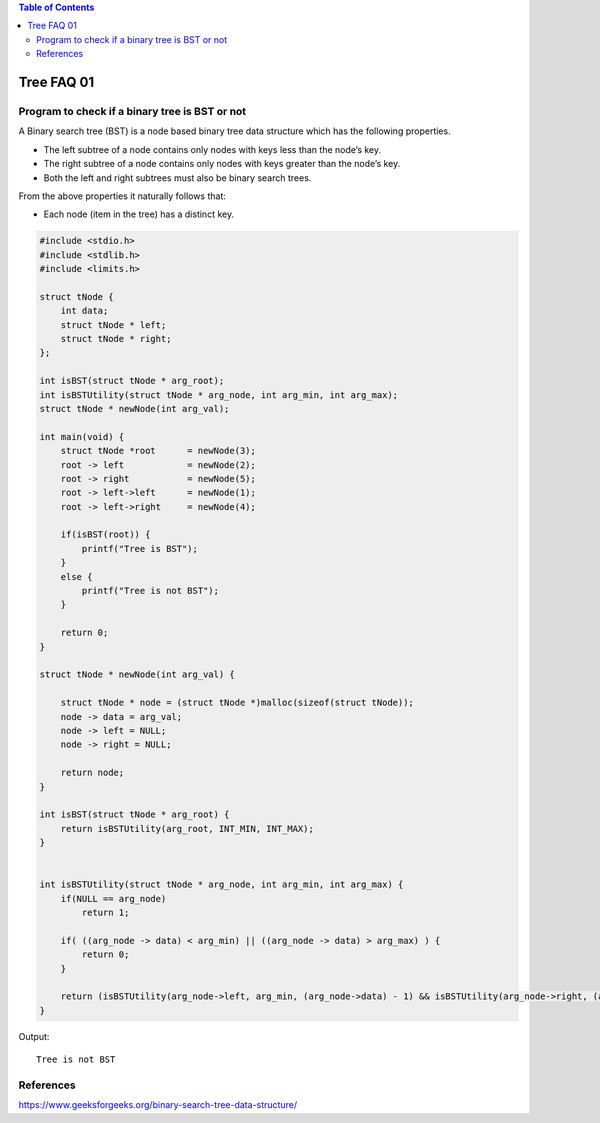 
.. contents:: Table of Contents

Tree FAQ 01
=================

Program to check if a binary tree is BST or not
--------------------------------------------------

A Binary search tree (BST) is a node based binary tree data structure which has the following properties.

-   The left subtree of a node contains only nodes with keys less than the node’s key.
-   The right subtree of a node contains only nodes with keys greater than the node’s key.
-   Both the left and right subtrees must also be binary search trees.

From the above properties it naturally follows that:

-   Each node (item in the tree) has a distinct key.


.. code:: cpp

    #include <stdio.h>
    #include <stdlib.h>
    #include <limits.h>

    struct tNode {
        int data;
        struct tNode * left;
        struct tNode * right;
    };

    int isBST(struct tNode * arg_root);
    int isBSTUtility(struct tNode * arg_node, int arg_min, int arg_max);
    struct tNode * newNode(int arg_val);

    int main(void) {
        struct tNode *root	= newNode(3);
        root -> left		= newNode(2);
        root -> right		= newNode(5);
        root -> left->left	= newNode(1);
        root -> left->right	= newNode(4); 
    
        if(isBST(root)) {
            printf("Tree is BST");
        }
        else {
            printf("Tree is not BST");
        }
        
        return 0;
    }

    struct tNode * newNode(int arg_val) {

        struct tNode * node = (struct tNode *)malloc(sizeof(struct tNode));
        node -> data = arg_val;
        node -> left = NULL;
        node -> right = NULL;
        
        return node;
    }

    int isBST(struct tNode * arg_root) {
        return isBSTUtility(arg_root, INT_MIN, INT_MAX);
    }


    int isBSTUtility(struct tNode * arg_node, int arg_min, int arg_max) {
        if(NULL == arg_node)
            return 1;
        
        if( ((arg_node -> data) < arg_min) || ((arg_node -> data) > arg_max) ) {
            return 0;
        }
        
        return (isBSTUtility(arg_node->left, arg_min, (arg_node->data) - 1) && isBSTUtility(arg_node->right, (arg_node->data) + 1, arg_max));
    }

Output::

    Tree is not BST




References
-------------

https://www.geeksforgeeks.org/binary-search-tree-data-structure/


